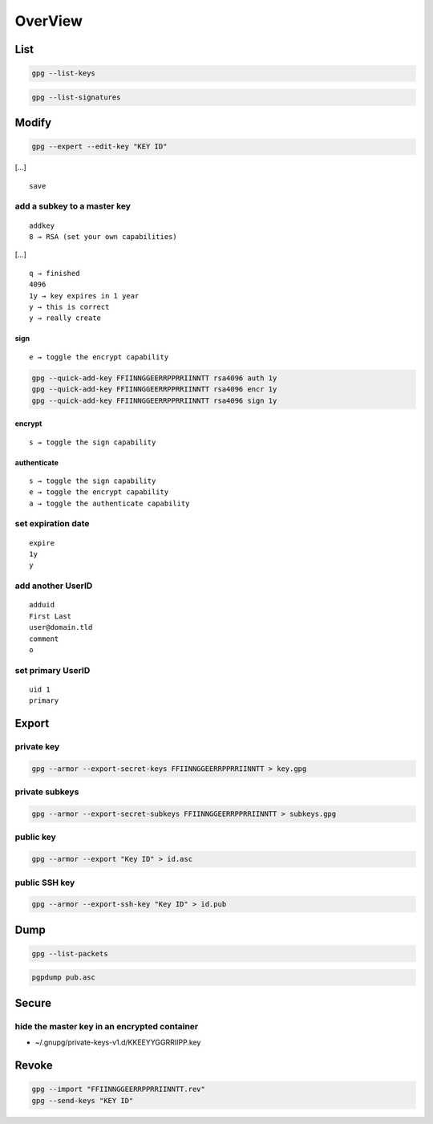********
OverView
********

.. todo::

 * setpref, or elsehow at key generation
 * ! suffix to exclude subkeys
 * trust key
 * sign file
 * sign key
 * encrypt for [hidden-]recipient
 * delete secret key
 * import secret key
 * refresh keys

List
====

.. code:: shell

  gpg --list-keys

.. code:: shell

  gpg --list-signatures

Modify
======

.. code:: shell

  gpg --expert --edit-key "KEY ID"

[…]

::

  save

add a subkey to a master key
----------------------------

::

  addkey
  8 → RSA (set your own capabilities)

[…]

::

  q → finished
  4096
  1y → key expires in 1 year
  y → this is correct
  y → really create

sign
^^^^

::

  e → toggle the encrypt capability

.. code:: shell

  gpg --quick-add-key FFIINNGGEERRPPRRIINNTT rsa4096 auth 1y
  gpg --quick-add-key FFIINNGGEERRPPRRIINNTT rsa4096 encr 1y
  gpg --quick-add-key FFIINNGGEERRPPRRIINNTT rsa4096 sign 1y

encrypt
^^^^^^^

::

  s → toggle the sign capability

authenticate
^^^^^^^^^^^^

::

  s → toggle the sign capability
  e → toggle the encrypt capability
  a → toggle the authenticate capability

set expiration date
-------------------

::

  expire
  1y
  y

add another UserID
------------------

::

  adduid
  First Last
  user@domain.tld
  comment
  o

set primary UserID
------------------

::

  uid 1
  primary

Export
======

private key
-----------

.. code:: shell

  gpg --armor --export-secret-keys FFIINNGGEERRPPRRIINNTT > key.gpg

private subkeys
---------------

.. code:: shell

  gpg --armor --export-secret-subkeys FFIINNGGEERRPPRRIINNTT > subkeys.gpg

public key
----------

.. code:: shell

  gpg --armor --export "Key ID" > id.asc

public SSH key
--------------

.. code:: shell

  gpg --armor --export-ssh-key "Key ID" > id.pub

Dump
====

.. code:: shell

  gpg --list-packets

.. code:: shell

  pgpdump pub.asc

Secure
======

hide the master key in an encrypted container
---------------------------------------------

* ~/.gnupg/private-keys-v1.d/KKEEYYGGRRIIPP.key

Revoke
======

.. code:: shell

  gpg --import "FFIINNGGEERRPPRRIINNTT.rev"
  gpg --send-keys "KEY ID"
